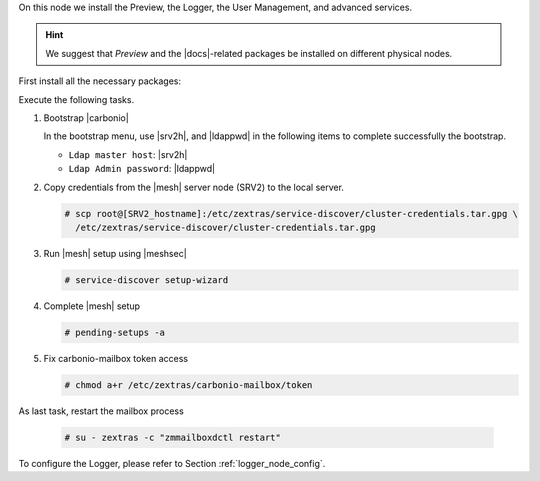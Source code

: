 .. SPDX-FileCopyrightText: 2022 Zextras <https://www.zextras.com/>
..
.. SPDX-License-Identifier: CC-BY-NC-SA-4.0

.. srv6 - AppServer - Advanced - Preview - Logger


On this node we install the Preview, the Logger, the User Management,
and advanced services.

.. hint:: We suggest that *Preview* and the |docs|-related packages be
   installed on different physical nodes.

First install all the necessary packages:

.. tab-set::

   .. tab-item:: Ubuntu
      :sync: ubuntu

      .. code:: console

         # apt install service-discover-agent carbonio-appserver \
           carbonio-user-management carbonio-preview \
           carbonio-advanced carbonio-zal  carbonio-logger

   .. tab-item:: RHEL
      :sync: rhel

      On RHEL system, the Preview is currently not available. Make
      sure to respect the order of installation
      
      .. code:: console

         # dnf install service-discover-agent carbonio-appserver
         # dnf install carbonio-user-management 
         # dnf install carbonio-logger

Execute the following tasks.

#. Bootstrap |carbonio|

   .. include:: /_includes/_installation/bootstrap.rst

   In the bootstrap menu, use |srv2h|, and |ldappwd| in
   the following  items to complete successfully the bootstrap.

   * ``Ldap master host``: |srv2h|
   * ``Ldap Admin password``: |ldappwd|

#. Copy credentials from the |mesh| server node (SRV2) to the local
   server.

   .. code:: console

      # scp root@[SRV2_hostname]:/etc/zextras/service-discover/cluster-credentials.tar.gpg \
        /etc/zextras/service-discover/cluster-credentials.tar.gpg

#. Run |mesh| setup using |meshsec|

   .. code:: console

      # service-discover setup-wizard

#. Complete |mesh| setup

   .. code:: console

      # pending-setups -a

#. Fix carbonio-mailbox token access

   .. code:: console

      # chmod a+r /etc/zextras/carbonio-mailbox/token

.. card::

   Ubuntu-only tasks
   ^^^^

   These tasks are not necessary on RHEL 8, because the Preview is not
   yet available on those systems.
   
   #. Let |pv| use Memcached. Edit file
      :file:`/etc/carbonio/preview/config.ini` and search for
      section **# Nginx Lookup servers**.

      .. code-block:: ini
         :linenos:

         nginx_lookup_server_full_path_urls = https://127.0.0.1:7072 #<<--- must be the address of the application server. for a single server it's ok
         memcached_server_full_path_urls = 127.0.0.1:11211           #<<--- must be the address of the memcached server. for a single server it's ok

      Make sure that:

      * in line 1 protocol is **https** and the IP address the current
        node's (SRV6) IP
      * in line 2 there is the Memcached node's (SRV5) IP

   #. Restart the |pv| process

      .. code:: console

         # systemctl restart carbonio-preview
         # systemctl restart carbonio-preview-sidecar

As last task, restart the mailbox process

   .. code:: console

      # su - zextras -c "zmmailboxdctl restart"

To configure the Logger, please refer to Section :ref:`logger_node_config`.
